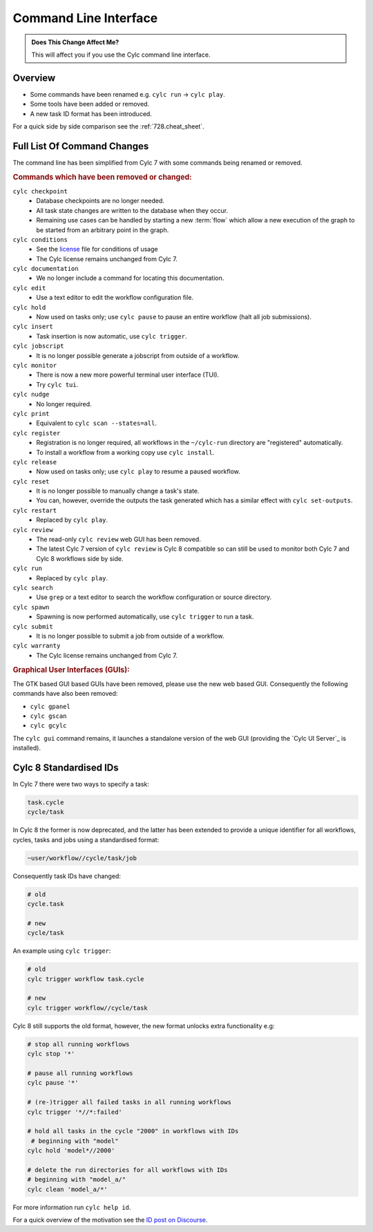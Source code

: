 .. _MajorChangesCLI:

Command Line Interface
======================

.. admonition:: Does This Change Affect Me?
   :class: tip

   This will affect you if you use the Cylc command line interface.


Overview
--------

* Some commands have been renamed e.g. ``cylc run`` -> ``cylc play``.
* Some tools have been added or removed.
* A new task ID format has been introduced.

For a quick side by side comparison see the :ref:`728.cheat_sheet`.


Full List Of Command Changes
----------------------------

The command line has been simplified from Cylc 7 with some commands being
renamed or removed.

.. _license: https://github.com/cylc/cylc-flow/blob/master/COPYING

.. rubric:: Commands which have been removed or changed:

``cylc checkpoint``
  - Database checkpoints are no longer needed.
  - All task state changes are written to the database when they occur.
  - Remaining use cases can be handled by starting a new :term:`flow`
    which allow a new execution of the graph to be started from an
    arbitrary point in the graph.
``cylc conditions``
  - See the `license`_ file for conditions of usage
  - The Cylc license remains unchanged from Cylc 7.
``cylc documentation``
  - We no longer include a command for locating this documentation.
``cylc edit``
  - Use a text editor to edit the workflow configuration file.
``cylc hold``
  - Now used on tasks only; use ``cylc pause`` to pause an entire workflow
    (halt all job submissions).
``cylc insert``
  - Task insertion is now automatic, use ``cylc trigger``.
``cylc jobscript``
  - It is no longer possible generate a jobscript from outside of a workflow.
``cylc monitor``
  - There is now a new more powerful terminal user interface (TUI).
  - Try ``cylc tui``.
``cylc nudge``
  - No longer required.
``cylc print``
  - Equivalent to ``cylc scan --states=all``.
``cylc register``
  - Registration is no longer required, all workflows in the ``~/cylc-run``
    directory are "registered" automatically.
  - To install a workflow from a working copy use ``cylc install``.
``cylc release``
  - Now used on tasks only; use ``cylc play`` to resume a paused workflow.
``cylc reset``
  - It is no longer possible to manually change a task's state.
  - You can, however, override the outputs the task generated which has a
    similar effect with ``cylc set-outputs``.
``cylc restart``
  - Replaced by ``cylc play``.
``cylc review``
  - The read-only ``cylc review`` web GUI has been removed.
  - The latest Cylc 7 version of ``cylc review`` is Cylc 8 compatible
    so can still be used to monitor both Cylc 7 and Cylc 8 workflows
    side by side.
``cylc run``
  - Replaced by ``cylc play``.
``cylc search``
  - Use ``grep`` or a text editor to search the workflow configuration or
    source directory.
``cylc spawn``
  - Spawning is now performed automatically, use ``cylc trigger`` to run a task.
``cylc submit``
  - It is no longer possible to submit a job from outside of a workflow.
``cylc warranty``
  - The Cylc license remains unchanged from Cylc 7.

.. rubric:: Graphical User Interfaces (GUIs):

The GTK based GUI based GUIs have been removed, please use the new web based
GUI. Consequently the following commands have also been removed:

- ``cylc gpanel``
- ``cylc gscan``
- ``cylc gcylc``

The ``cylc gui`` command remains, it launches a standalone version of the
web GUI (providing the `Cylc UI Server`_ is installed).


Cylc 8 Standardised IDs
-----------------------

In Cylc 7 there were two ways to specify a task:

.. code-block:: none

   task.cycle
   cycle/task

In Cylc 8 the former is now deprecated, and the latter has been extended to
provide a unique identifier for all workflows, cycles, tasks and jobs using a
standardised format:

.. code-block:: none

   ~user/workflow//cycle/task/job

Consequently task IDs have changed:

.. code-block:: none

   # old
   cycle.task

   # new
   cycle/task

An example using ``cylc trigger``:

.. code-block:: bash

   # old
   cylc trigger workflow task.cycle

   # new
   cylc trigger workflow//cycle/task

Cylc 8 still supports the old format, however, the new format unlocks extra
functionality e.g:

.. code-block:: bash

   # stop all running workflows
   cylc stop '*'

   # pause all running workflows
   cylc pause '*'

   # (re-)trigger all failed tasks in all running workflows
   cylc trigger '*//*:failed'

   # hold all tasks in the cycle "2000" in workflows with IDs
    # beginning with "model"
   cylc hold 'model*//2000'

   # delete the run directories for all workflows with IDs
   # beginning with "model_a/"
   cylc clean 'model_a/*'

For more information run ``cylc help id``.

.. _ID post on Discourse: https://cylc.discourse.group/t/cylc-8-id-changes/425

For a quick overview of the motivation see the `ID post on Discourse`_.
